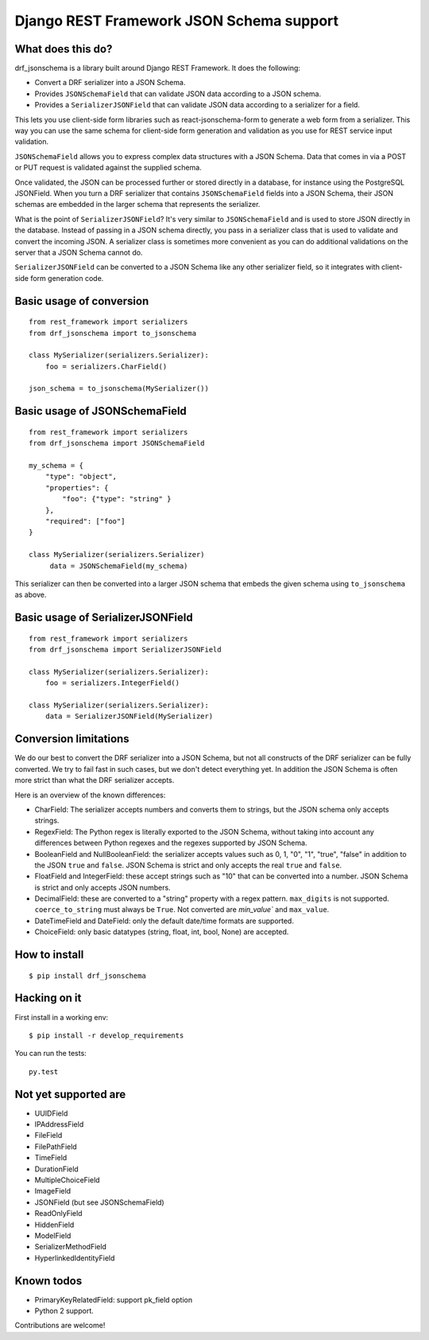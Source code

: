 Django REST Framework JSON Schema support
=========================================

What does this do?
------------------

drf_jsonschema is a library built around Django REST Framework. It does the
following:

* Convert a DRF serializer into a JSON Schema.

* Provides ``JSONSchemaField`` that can validate JSON data according to
  a JSON schema.

* Provides a ``SerializerJSONField`` that can validate JSON data according to
  a serializer for a field.

This lets you use client-side form libraries such as react-jsonschema-form to
generate a web form from a serializer. This way you can use the same schema for
client-side form generation and validation as you use for REST service input
validation.

``JSONSchemaField`` allows you to express complex data structures with a JSON
Schema. Data that comes in via a POST or PUT request is validated against the
supplied schema.

Once validated, the JSON can be processed further or stored directly in a
database, for instance using the PostgreSQL JSONField. When you turn a DRF
serializer that contains ``JSONSchemaField`` fields into a JSON Schema, their
JSON schemas are embedded in the larger schema that represents the serializer.

What is the point of ``SerializerJSONField``? It's very similar to
``JSONSchemaField`` and is used to store JSON directly in the database. Instead
of passing in a JSON schema directly, you pass in a serializer class that is
used to validate and convert the incoming JSON. A serializer class is sometimes
more convenient as you can do additional validations on the server that a JSON
Schema cannot do.

``SerializerJSONField`` can be converted to a JSON Schema like any other
serializer field, so it integrates with client-side form generation code.


Basic usage of conversion
-------------------------

::

    from rest_framework import serializers
    from drf_jsonschema import to_jsonschema

    class MySerializer(serializers.Serializer):
        foo = serializers.CharField()

    json_schema = to_jsonschema(MySerializer())

Basic usage of JSONSchemaField
------------------------------

::

    from rest_framework import serializers
    from drf_jsonschema import JSONSchemaField

    my_schema = {
        "type": "object",
        "properties": {
            "foo": {"type": "string" }
        },
        "required": ["foo"]
    }

    class MySerializer(serializers.Serializer)
         data = JSONSchemaField(my_schema)

This serializer can then be converted into a larger JSON schema that
embeds the given schema using ``to_jsonschema`` as above.

Basic usage of SerializerJSONField
----------------------------------

::

    from rest_framework import serializers
    from drf_jsonschema import SerializerJSONField

    class MySerializer(serializers.Serializer):
        foo = serializers.IntegerField()

    class MySerializer(serializers.Serializer):
        data = SerializerJSONField(MySerializer)

Conversion limitations
----------------------

We do our best to convert the DRF serializer into a JSON Schema, but not
all constructs of the DRF serializer can be fully converted. We try to
fail fast in such cases, but we don't detect everything yet. In addition
the JSON Schema is often more strict than what the DRF serializer accepts.

Here is an overview of the known differences:

* CharField: The serializer accepts numbers and converts them to strings,
  but the JSON schema only accepts strings.

* RegexField: The Python regex is literally exported to the JSON Schema,
  without taking into account any differences between Python regexes and
  the regexes supported by JSON Schema.

* BooleanField and NullBooleanField: the serializer accepts values such
  as 0, 1, "0", "1", "true", "false" in addition to the JSON ``true`` and
  ``false``. JSON Schema is strict and only accepts the real ``true``
  and ``false``.

* FloatField and IntegerField: these accept strings such as "10" that can
  be converted into a number. JSON Schema is strict and only accepts JSON
  numbers.

* DecimalField: these are converted to a "string" property with a regex pattern.
  ``max_digits`` is not supported. ``coerce_to_string`` must always be ``True``.
  Not converted are `min_value`` and ``max_value``.

* DateTimeField and DateField: only the default date/time formats are supported.

* ChoiceField: only basic datatypes (string, float, int, bool, None) are
  accepted.

How to install
--------------

::

  $ pip install drf_jsonschema

Hacking on it
-------------

First install in a working env::

$ pip install -r develop_requirements

You can run the tests::

  py.test

Not yet supported are
---------------------

* UUIDField

* IPAddressField

* FileField

* FilePathField

* TimeField

* DurationField

* MultipleChoiceField

* ImageField

* JSONField (but see JSONSchemaField)

* ReadOnlyField

* HiddenField

* ModelField

* SerializerMethodField

* HyperlinkedIdentityField

Known todos
-----------

* PrimaryKeyRelatedField: support pk_field option

* Python 2 support.

Contributions are welcome!
